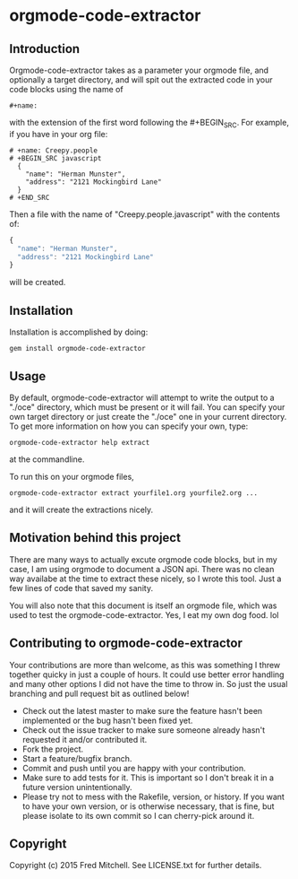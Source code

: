 * orgmode-code-extractor
** Introduction
  Orgmode-code-extractor takes as a parameter your orgmode file, and optionally a target directory, and will
  spit out the extracted code in your code blocks using the name of 
  #+BEGIN_SRC
    #+name:
  #+END_SRC
  
  with the extension of the first word following the #+BEGIN_SRC.
  For example, if you have in your org file:
  #+BEGIN_SRC example
    # +name: Creepy.people
    # +BEGIN_SRC javascript
      {
        "name": "Herman Munster",
        "address": "2121 Mockingbird Lane"
      }
    # +END_SRC
  #+END_SRC
  Then a file with the name of "Creepy.people.javascript" with the contents of:
  #+name: sample.stuff
  #+BEGIN_SRC javascript
      {
        "name": "Herman Munster",
        "address": "2121 Mockingbird Lane"
      }
  #+END_SRC
  will be created.
** Installation
   Installation is accomplished by doing:
   #+BEGIN_SRC commandline
     gem install orgmode-code-extractor
   #+END_SRC

** Usage
   By default, orgmode-code-extractor will attempt to write the
   output to a "./oce" directory, which must be present or it
   will fail. You can specify your own target directory or
   just create the "./oce" one in your current directory. To get
   more information on how you can specify your own, type:
   #+BEGIN_SRC commandline
     orgmode-code-extractor help extract
   #+END_SRC
   at the commandline.

   To run this on your orgmode files,
   #+BEGIN_SRC commandline
     orgmode-code-extractor extract yourfile1.org yourfile2.org ...
   #+END_SRC
   and it will create the extractions nicely.

** Motivation behind this project
   There are many ways to actually excute orgmode code blocks, but in my
   case, I am using orgmode to document a JSON api. There was no clean way
   availabe at the time to extract these nicely, so I wrote this tool. Just
   a few lines of code that saved my sanity.
   
   You will also note that this document is itself an orgmode file, which
   was used to test the orgmode-code-extractor. Yes, I eat my own dog food. lol

** Contributing to orgmode-code-extractor
   Your contributions are more than welcome, as this was something I threw together
   quicky in just a couple of hours. It could use better error handling and many other
   options I did not have the time to throw in. So just the usual branching and pull 
   request bit as outlined below!

+ Check out the latest master to make sure the feature hasn't been implemented or the bug hasn't been fixed yet.
+ Check out the issue tracker to make sure someone already hasn't requested it and/or contributed it.
+ Fork the project.
+ Start a feature/bugfix branch.
+ Commit and push until you are happy with your contribution.
+ Make sure to add tests for it. This is important so I don't break it in a future version unintentionally.
+ Please try not to mess with the Rakefile, version, or history. If you want to have your own version, or is otherwise necessary, that is fine, but please isolate to its own commit so I can cherry-pick around it.

** Copyright
   Copyright (c) 2015 Fred Mitchell. See LICENSE.txt for
   further details.

